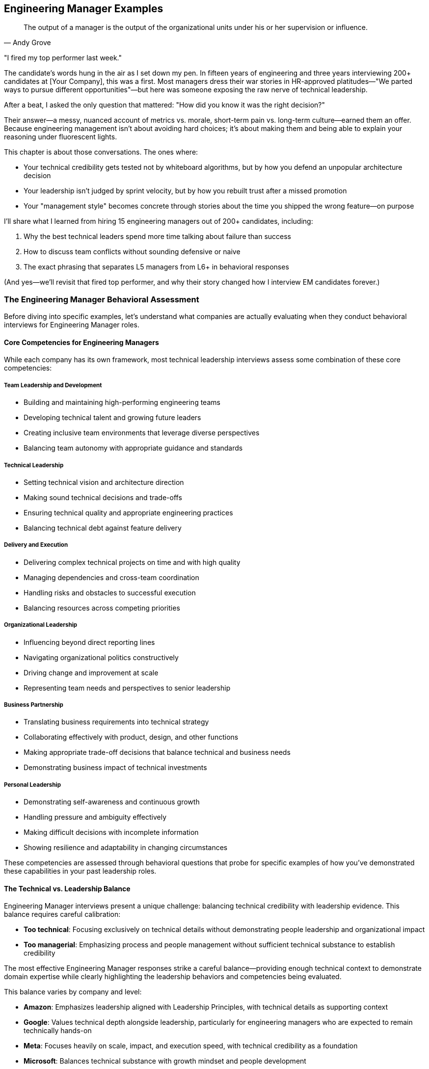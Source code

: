 == Engineering Manager Examples
:icons: font
:source-highlighter: highlight.js

[quote, Andy Grove]
____
The output of a manager is the output of the organizational units under his or her supervision or influence.
____

"I fired my top performer last week."

The candidate's words hung in the air as I set down my pen. In fifteen years of engineering and three years interviewing 200+ candidates at [Your Company], this was a first. Most managers dress their war stories in HR-approved platitudes—"We parted ways to pursue different opportunities"—but here was someone exposing the raw nerve of technical leadership.

After a beat, I asked the only question that mattered: "How did you know it was the right decision?"

Their answer—a messy, nuanced account of metrics vs. morale, short-term pain vs. long-term culture—earned them an offer. Because engineering management isn't about avoiding hard choices; it's about making them and being able to explain your reasoning under fluorescent lights.

This chapter is about those conversations. The ones where:

* Your technical credibility gets tested not by whiteboard algorithms, but by how you defend an unpopular architecture decision
* Your leadership isn't judged by sprint velocity, but by how you rebuilt trust after a missed promotion
* Your "management style" becomes concrete through stories about the time you shipped the wrong feature—on purpose

I'll share what I learned from hiring 15 engineering managers out of 200+ candidates, including:

. Why the best technical leaders spend more time talking about failure than success
. How to discuss team conflicts without sounding defensive or naive
. The exact phrasing that separates L5 managers from L6+ in behavioral responses

(And yes—we'll revisit that fired top performer, and why their story changed how I interview EM candidates forever.)

=== The Engineering Manager Behavioral Assessment

Before diving into specific examples, let's understand what companies are actually evaluating when they conduct behavioral interviews for Engineering Manager roles.

==== Core Competencies for Engineering Managers

While each company has its own framework, most technical leadership interviews assess some combination of these core competencies:

===== Team Leadership and Development

* Building and maintaining high-performing engineering teams
* Developing technical talent and growing future leaders
* Creating inclusive team environments that leverage diverse perspectives
* Balancing team autonomy with appropriate guidance and standards

===== Technical Leadership

* Setting technical vision and architecture direction
* Making sound technical decisions and trade-offs
* Ensuring technical quality and appropriate engineering practices
* Balancing technical debt against feature delivery

===== Delivery and Execution

* Delivering complex technical projects on time and with high quality
* Managing dependencies and cross-team coordination
* Handling risks and obstacles to successful execution
* Balancing resources across competing priorities

===== Organizational Leadership

* Influencing beyond direct reporting lines
* Navigating organizational politics constructively
* Driving change and improvement at scale
* Representing team needs and perspectives to senior leadership

===== Business Partnership

* Translating business requirements into technical strategy
* Collaborating effectively with product, design, and other functions
* Making appropriate trade-off decisions that balance technical and business needs
* Demonstrating business impact of technical investments

===== Personal Leadership

* Demonstrating self-awareness and continuous growth
* Handling pressure and ambiguity effectively
* Making difficult decisions with incomplete information
* Showing resilience and adaptability in changing circumstances

These competencies are assessed through behavioral questions that probe for specific examples of how you've demonstrated these capabilities in your past leadership roles.

==== The Technical vs. Leadership Balance

Engineering Manager interviews present a unique challenge: balancing technical credibility with leadership evidence. This balance requires careful calibration:

* *Too technical*: Focusing exclusively on technical details without demonstrating people leadership and organizational impact
* *Too managerial*: Emphasizing process and people management without sufficient technical substance to establish credibility

The most effective Engineering Manager responses strike a careful balance—providing enough technical context to demonstrate domain expertise while clearly highlighting the leadership behaviors and competencies being evaluated.

This balance varies by company and level:

* *Amazon*: Emphasizes leadership aligned with Leadership Principles, with technical details as supporting context
* *Google*: Values technical depth alongside leadership, particularly for engineering managers who are expected to remain technically hands-on
* *Meta*: Focuses heavily on scale, impact, and execution speed, with technical credibility as a foundation
* *Microsoft*: Balances technical substance with growth mindset and people development

Understanding this balance for your specific target companies helps you calibrate your responses appropriately.

=== Question Types and Effective Responses

Let's examine common behavioral question types for Engineering Managers and analyze what makes an effective response for each.

==== Team Leadership Questions

These questions assess how you build, develop, and lead engineering teams to deliver results.

===== Common Questions

* "Tell me about a time when you had to build or rebuild an engineering team."
* "Describe a situation where you helped an underperforming team member improve."
* "Give me an example of how you've created an inclusive team environment."
* "Tell me about a time when you had to make an unpopular decision that affected your team."

===== What Makes an Effective Response

Effective responses to team leadership questions demonstrate:

* *Balance between empathy and accountability* in managing team members
* *Systematic approach* to team development rather than ad hoc actions
* *Specific leadership actions* rather than general management philosophy
* *Measurable team outcomes* resulting from your leadership
* *Self-awareness* about your leadership approach and its impact

===== Example STAR+ Response

*Question*: "Tell me about a time when you had to build or rebuild an engineering team."

*Situation*: "When I joined FinTech Inc. as an Engineering Manager, I inherited a struggling backend team responsible for our payment processing systems. The team consisted of five engineers with varying experience levels, from junior to senior. They were facing significant challenges: the team had missed their last three delivery deadlines, had accumulated substantial technical debt, and morale was visibly low. Two senior engineers had recently left the company, citing frustration with the team's direction and productivity."

*Task*: "I needed to transform this underperforming team into a high-functioning unit while simultaneously addressing the technical debt and meeting critical business commitments. The challenge was particularly complex because we couldn't afford to pause feature development during the rebuilding process—our payment systems processed approximately $50 million in transactions monthly, and several major customers were waiting on promised features."

*Action*: "I approached this rebuilding process systematically in several phases. First, I conducted individual one-on-ones with each team member to understand their perspectives, frustrations, and aspirations. These conversations revealed several root issues: unclear technical direction, insufficient collaboration practices, and a lack of growth opportunities for junior members.

Based on these insights, I implemented several key changes. I established a clear technical vision for our payment systems, creating an architectural roadmap that balanced feature development with technical debt reduction. I involved the entire team in this process to build ownership and leverage their domain knowledge.

I restructured our work allocation to create balanced feature teams that paired senior and junior engineers, providing growth opportunities while ensuring quality. I implemented a formal mentorship program where each junior engineer had dedicated time with a senior engineer weekly.

To address collaboration issues, I introduced a modified Agile process with daily standups, proper sprint planning, and retrospectives focused on continuous improvement. I also established 'engineering excellence' time—20% of capacity dedicated to technical debt reduction and system improvements.

For team culture, I created regular forums for knowledge sharing, including weekly tech talks and architecture reviews. I also worked with each engineer to develop personalized growth plans aligned with both their career aspirations and team needs.

Perhaps most importantly, I was transparent about our challenges and actively solicited input on solutions. When we needed to make difficult trade-offs between technical debt and feature work, I involved the team in these decisions rather than dictating priorities."

*Result*: "Within four months, we saw significant improvements across multiple dimensions. The team successfully delivered two major feature releases on schedule, including a critical fraud detection system that reduced fraudulent transactions by 37%. Our system reliability improved from 99.5% to 99.95% uptime, and average response time decreased by 45%.

From a team health perspective, our engineering satisfaction scores in the quarterly survey improved from 2.8/5 to 4.6/5. We retained all remaining team members and successfully hired three new engineers, including a senior architect who specifically cited our team culture as a reason for joining.

The team's reputation within the organization transformed from being seen as a bottleneck to being recognized as a high-performing unit. This was reflected in our increased autonomy and the executive team's willingness to approve our proposed technical investments."

*Plus (Lessons Learned)*: "This experience taught me several valuable lessons about team leadership that I've applied consistently since. First, I learned that technical vision and people development are equally important and mutually reinforcing. By addressing both simultaneously rather than sequentially, we created positive momentum that accelerated our transformation.

Second, I recognized the power of structured processes in reducing cognitive load and creating safety. The clear Agile practices we implemented freed the team to focus on technical challenges rather than coordination overhead. I've since implemented similar structured approaches when joining new teams, adapting the specifics to each team's context.

Third, I discovered that transparency about challenges, combined with involvement in solutions, builds stronger ownership than either directive leadership or complete autonomy. This balanced approach to decision-making is something I now consider a core part of my leadership philosophy.

Most significantly, I learned that team rebuilding isn't a one-time event but an ongoing process of continuous improvement. The systems we put in place for regular retrospectives and adaptation have allowed the team to continue evolving long after the initial transformation. This experience fundamentally shaped my approach to sustainable team development, which I've successfully applied to three subsequent teams I've led."

*Why This Response Is Effective*:
* Balances technical context (system reliability, response time) with team leadership focus
* Demonstrates a systematic approach to team building with specific actions
* Shows both technical outcomes and team health improvements with metrics
* Addresses both immediate performance and long-term sustainability
* Reflects thoughtfully on leadership philosophy with subsequent application

==== Technical Leadership Questions

These questions assess how you set technical direction, make architectural decisions, and ensure engineering excellence.

===== Common Questions

* "Tell me about a time when you had to make a significant technical decision for your team."
* "Describe a situation where you had to balance technical debt against feature delivery."
* "Give me an example of how you've improved engineering practices or quality."
* "Tell me about a time when you had to provide technical guidance on a complex problem."

===== What Makes an Effective Response

Effective responses to technical leadership questions demonstrate:

* *Technical depth* without becoming overly implementation-focused
* *Structured decision-making* processes rather than intuitive judgments
* *Balance between technical purity and practical business needs*
* *Influence through expertise* rather than positional authority
* *Technical vision* connected to business strategy

===== Example STAR+ Response

*Question*: "Tell me about a time when you had to balance technical debt against feature delivery."

*Situation*: "At TechPlatform Inc., I led the 12-person API Services team responsible for the external APIs used by our enterprise customers and partners. Our API platform had grown organically over five years and was showing signs of significant technical debt: inconsistent patterns across services, performance bottlenecks during peak loads, and increasing incident rates (from 1-2 per month to 4-5 per month over the previous year). At the same time, our product team had an aggressive roadmap of new API capabilities needed to support a major partnership worth approximately $5 million annually, with firm contractual deadlines."

*Task*: "As the Engineering Manager, I needed to develop a strategy that would address our mounting technical debt while still delivering the critical new API capabilities on schedule. The challenge was particularly complex because we had limited engineering resources, fixed deadlines for the partnership features, and couldn't risk service disruption for existing customers who processed over 50 million API calls daily through our platform."

*Action*: "I approached this challenge by first creating visibility into the actual state of our technical debt. I worked with senior engineers to conduct a comprehensive technical assessment, categorizing debt into three tiers: critical (affecting reliability or security), significant (affecting performance or maintainability), and cosmetic (affecting code quality but not customer experience).

Rather than positioning this as a binary choice between features and debt reduction, I developed an integrated plan that addressed both needs. For critical debt, I made the case to executive leadership that this work couldn't be deferred, presenting data on incident trends and their business impact. I secured agreement to allocate 30% of our capacity specifically to addressing critical technical debt.

For the remaining work, I implemented a "debt-aware feature development" approach. We established architectural standards and patterns that new features would follow, ensuring they didn't exacerbate existing debt. We created a technical design review process where each new feature was evaluated for its impact on system health.

I worked closely with product management to prioritize the partnership features, identifying which capabilities were truly needed for the initial release versus what could be delivered in subsequent phases. This allowed us to reduce the immediate scope while still meeting contractual obligations.

For execution, I restructured the team into three pods: one focused on critical debt remediation, one on core partnership features, and one on supporting capabilities. I personally reviewed technical designs across all pods to ensure consistency and debt awareness."

*Result*: "We successfully delivered the partnership API capabilities on schedule, meeting our contractual obligations and securing the $5 million partnership. Simultaneously, we reduced our critical technical debt by approximately 60%, which decreased our monthly incident rate from 4-5 to 1-2 and improved average API response time by 35%.

The architectural standards and patterns we established became the foundation for all subsequent API development, preventing the accumulation of new debt. Our technical design review process was adopted by three other engineering teams after they saw its effectiveness.

Perhaps most importantly, we shifted the organization's thinking from viewing technical debt and feature development as competing priorities to seeing them as complementary aspects of sustainable product development. This was reflected in changes to our planning process, where technical health work became a standard part of quarterly roadmaps rather than an exceptional request."

*Plus (Lessons Learned)*: "This experience taught me several valuable lessons about technical leadership that have shaped my approach since. First, I learned the importance of quantifying technical debt in business terms rather than engineering terminology. By connecting incidents and performance issues to customer impact and revenue risk, I was able to secure executive buy-in that would have been difficult with purely technical arguments.

Second, I recognized that the dichotomy between features and technical debt is largely artificial. By integrating debt considerations into feature development rather than treating them as separate workstreams, we created more sustainable progress on both fronts. I've applied this integrated approach to all subsequent planning processes I've led.

Third, I discovered the power of architectural standards as a preventative measure rather than just remediation. The patterns we established not only helped address existing debt but prevented the creation of new debt, creating compounding benefits over time. This preventative mindset has become central to my technical leadership philosophy.

Most significantly, I learned that effective technical leadership requires translating between business and technical contexts in both directions. Engineers need to understand business priorities to make appropriate trade-offs, while business stakeholders need to understand technical constraints to make informed decisions. Facilitating this mutual understanding has become one of my core strengths as an engineering leader, most recently helping navigate a similar balance during our cloud migration initiative."

*Why This Response Is Effective*:
* Demonstrates technical depth while maintaining leadership focus
* Shows structured approach to a common engineering management challenge
* Balances technical and business considerations appropriately
* Provides specific actions and measurable outcomes
* Reflects thoughtfully on leadership lessons with subsequent application

==== Delivery and Execution Questions

These questions assess how you plan and execute complex technical projects, manage risks, and deliver results.

===== Common Questions

* "Tell me about a complex project you led and how you ensured its successful delivery."
* "Describe a situation where you had to overcome significant obstacles to deliver a project."
* "Give me an example of how you've managed dependencies across multiple teams."
* "Tell me about a time when a project was at risk of missing its deadline and how you handled it."

===== What Makes an Effective Response

Effective responses to delivery and execution questions demonstrate:

* *Structured planning* and risk management approaches
* *Proactive obstacle identification* and mitigation
* *Cross-team coordination* and dependency management
* *Appropriate balance* between process and flexibility
* *Results orientation* with clear outcome metrics

===== Example STAR+ Response

*Question*: "Tell me about a complex project you led and how you ensured its successful delivery."

*Situation*: "At Enterprise Solutions Inc., I led the engineering effort for our company's most ambitious project to date: migrating our flagship product from a monolithic architecture to a microservices approach while simultaneously transitioning from on-premises to cloud deployment. This product generated 60% of company revenue ($45M annually) and was used by over 200 enterprise customers, many with strict SLAs and compliance requirements. The existing system had evolved over 10 years and comprised approximately 2 million lines of code."

*Task*: "As the Engineering Manager for this initiative, I was responsible for leading the technical execution across five engineering teams totaling 35 engineers. We needed to complete the migration within 12 months to align with the end of our data center contract, while ensuring zero service disruption for customers, maintaining all existing functionality, and meeting our strict security and compliance requirements. The challenge was particularly complex because most of our engineers had limited cloud experience, and we needed to maintain the existing system while building its replacement."

*Action*: "I developed a comprehensive delivery strategy with several key components. First, I created a phased migration plan rather than attempting a 'big bang' approach. We identified relatively independent functional areas that could be migrated incrementally, starting with lower-risk components to build team experience before tackling critical paths.

For technical preparation, I established a Cloud Center of Excellence with our strongest engineers, who developed reference architectures, reusable patterns, and internal training materials. I arranged for formal cloud certification training for key team members and brought in external experts for architecture reviews.

To manage the complexity, I implemented a multi-level planning approach: a high-level roadmap for the entire project, quarterly objectives for each team, and two-week sprints for execution flexibility. We used a RAID (Risks, Assumptions, Issues, Dependencies) framework to systematically track and address potential obstacles.

For cross-team coordination, I established a technical steering committee with senior engineers from each team that met weekly to address architectural questions and ensure consistency. I also implemented a daily standup of standups where team representatives shared progress and blockers.

To maintain quality and security, we developed a comprehensive testing strategy including automated regression tests, performance testing, security scanning, and chaos engineering practices. I worked with our security team to develop cloud-specific security controls and compliance validation processes.

Perhaps most critically, I maintained transparency with all stakeholders through weekly status reports, monthly executive reviews, and a real-time dashboard showing migration progress and health metrics. When we encountered inevitable challenges, I communicated them proactively along with mitigation plans."

*Result*: "We successfully completed the migration within the 12-month timeframe and under the allocated budget by approximately 8%. The transition was seamless for customers—we achieved zero downtime during the migration and actually improved system reliability from 99.95% to 99.99% availability.

The new architecture delivered significant business benefits: a 40% reduction in infrastructure costs, 60% faster feature deployment through improved CI/CD pipelines, and enhanced scalability that allowed us to support a 300% increase in transaction volume during peak periods without performance degradation.

From a team perspective, we significantly increased our engineering capability—28 engineers achieved cloud certifications during the project, and we established cloud engineering practices that have been adopted across the organization. The project was recognized by our CEO as a model initiative and used as a case study for our company's technical transformation."

*Plus (Lessons Learned)*: "This experience taught me invaluable lessons about leading complex technical initiatives that I've applied to all subsequent large projects. First, I learned that incremental delivery is essential for managing risk in large-scale transformations. By demonstrating success with smaller components first, we built confidence and refined our approach before tackling the most critical elements. This incremental approach has become my standard practice for any significant technical change.

Second, I recognized that investment in engineering enablement (training, tools, reference architectures) pays enormous dividends in execution speed and quality. What initially seemed like a diversion of resources from direct implementation actually accelerated our overall delivery by creating force multipliers. I've since made enablement a standard component of all project plans I develop.

Third, I discovered the power of multi-level planning—maintaining a clear long-term direction while allowing for tactical flexibility as we learned and encountered challenges. This balanced approach to planning has proven effective across various project types and team structures.

Most significantly, I learned that successful delivery of complex technical initiatives depends as much on communication and stakeholder management as on technical execution. The transparency we maintained throughout the project built trust that allowed us to make necessary adjustments without creating panic or losing support. This emphasis on transparent communication has become a cornerstone of my leadership approach, most recently helping navigate a challenging product redesign that required significant customer coordination."

*Why This Response Is Effective*:
* Demonstrates leadership of a complex, high-stakes technical initiative
* Shows structured approach to planning, risk management, and execution
* Balances technical details with project management and leadership aspects
* Provides specific, measurable outcomes across multiple dimensions
* Reflects thoughtfully on delivery approach with clear subsequent application

==== Organizational Leadership Questions

These questions assess how you influence beyond your team, navigate organizational dynamics, and drive change at scale.

===== Common Questions

* "Tell me about a time when you had to influence a decision outside your direct authority."
* "Describe a situation where you had to navigate organizational politics to achieve an important goal."
* "Give me an example of how you've driven change across multiple teams or departments."
* "Tell me about a time when you had to represent your team's needs to senior leadership."

===== What Makes an Effective Response

Effective responses to organizational leadership questions demonstrate:

* *Influence strategies* beyond positional authority
* *Political savvy* without manipulation or game-playing
* *Coalition building* across organizational boundaries
* *Effective upward communication* with senior leadership
* *Change management* approaches that drive adoption

===== Example STAR+ Response

*Question*: "Tell me about a time when you had to influence a decision outside your direct authority."

*Situation*: "At TechCorp, I was the Engineering Manager for the Developer Platform team, responsible for internal tools and infrastructure used by our 200+ engineers. We had identified a critical need to standardize our CI/CD practices across the organization. At that time, each product team (15 in total) was using their own unique deployment processes and tools, creating significant inefficiencies, quality inconsistencies, and security risks. However, I had no direct authority over these teams—each had their own Engineering Manager who set their technical practices."

*Task*: "I needed to influence the organization to adopt a standardized CI/CD approach without having formal authority to mandate the change. The challenge was particularly difficult because several teams had invested heavily in their existing processes and were resistant to change. Additionally, any standardization would need to accommodate legitimate differences in team needs while still providing the consistency necessary for organizational efficiency and security."

*Action*: "I developed a multi-faceted influence strategy focused on building consensus rather than forcing compliance. First, I conducted a thorough assessment of the existing CI/CD landscape, documenting the various approaches, their strengths and weaknesses, and the organizational costs of the fragmentation. This data-driven analysis quantified the issue in terms that resonated with both engineering leaders and executives.

Rather than immediately pushing for a specific solution, I formed a working group with representatives from various teams, including some of the most skeptical Engineering Managers. This group collaboratively defined the requirements for a standardized approach, ensuring all legitimate team needs were considered.

To build broader support, I identified and recruited influential senior engineers from across the organization who recognized the problem. These technical leaders became advocates within their teams, helping socialize the benefits of standardization from a peer perspective rather than a top-down mandate.

I secured executive sponsorship by presenting the business case to our CTO, focusing on security improvements, engineering efficiency, and onboarding benefits. With this support, I obtained resources to develop a proof-of-concept implementation that teams could evaluate.

For teams with significant investments in existing processes, I developed a phased adoption plan that allowed them to migrate gradually rather than requiring an immediate cutover. I also ensured the standardized solution incorporated the best elements from existing team approaches, giving those teams recognition and maintaining their sense of ownership.

Throughout the process, I maintained transparent communication about our progress, challenges, and the evolving solution. I held regular open forums where any engineer could provide input or raise concerns, demonstrating that this was a collaborative effort rather than an imposed mandate."

*Result*: "Within six months, 13 of our 15 product teams had voluntarily adopted the standardized CI/CD platform, with the remaining two teams committed to migration within their next release cycle. This adoption rate far exceeded expectations for a non-mandated change.

The standardization delivered significant organizational benefits: security vulnerabilities in deployment pipelines decreased by 65%, average deployment time reduced from 45 minutes to 12 minutes, and onboarding time for new engineers decreased from 2 weeks to 3 days for deployment-related tasks.

The collaborative approach not only achieved the technical objective but strengthened cross-team relationships. The working group evolved into a permanent Engineering Excellence Council that continues to drive standardization in other areas of our engineering practice."

*Plus (Lessons Learned)*: "This experience taught me valuable lessons about organizational influence that have shaped my leadership approach. First, I learned that data-driven problem definition is essential for building consensus around change. By quantifying the costs of fragmentation in terms that mattered to different stakeholders, we created a shared understanding that transcended team boundaries.

Second, I recognized the power of collaborative solution development versus presenting predetermined answers. By involving skeptical voices in defining the solution, we not only created a better technical outcome but built ownership that drove adoption. I've applied this collaborative approach to several subsequent organizational initiatives, most recently our architecture governance model.

Third, I discovered the importance of balancing standardization with legitimate team autonomy. By focusing standardization on areas with clear organizational benefits while allowing flexibility where teams had unique needs, we avoided the resistance that often accompanies perceived loss of autonomy. This balanced approach to standardization has become a core principle in my organizational change philosophy.

Most significantly, I learned that sustainable organizational change requires alignment across multiple levels—executive support, management buy-in, and engineer enthusiasm. By developing strategies for each level rather than focusing on just one, we created the conditions for successful adoption. This multi-level influence approach has become my standard practice for any significant organizational change, most recently helping drive our shift to a product-oriented engineering structure."

*Why This Response Is Effective*:
* Focuses on influence and organizational leadership rather than technical details
* Demonstrates sophisticated understanding of organizational dynamics
* Shows multiple influence strategies across different stakeholder groups
* Provides concrete results that validate the approach
* Reflects thoughtfully on organizational leadership lessons with subsequent application

==== Business Partnership Questions

These questions assess how you collaborate with product, design, and other functions to deliver business value through technology.

===== Common Questions

* "Tell me about a time when you had to balance technical considerations with business needs."
* "Describe a situation where you worked closely with product management to define technical strategy."
* "Give me an example of how you've translated business requirements into technical solutions."
* "Tell me about a time when you had to make a difficult trade-off between different stakeholder priorities."

===== What Makes an Effective Response

Effective responses to business partnership questions demonstrate:

* *Understanding of business context* beyond technical requirements
* *Collaborative approach* with non-technical stakeholders
* *Value-driven prioritization* rather than technical interest
* *Effective translation* between business and technical domains
* *Appropriate trade-off decisions* that balance multiple considerations

===== Example STAR+ Response

*Question*: "Tell me about a time when you had to balance technical considerations with business needs."

*Situation*: "At E-commerce Platform Inc., I led the 15-person Checkout Experience team responsible for the purchase flow that processed approximately $2 billion in annual transactions. Our product team had identified a significant opportunity to increase conversion rates by redesigning the checkout experience with a single-page approach rather than our existing multi-step process. Market research suggested this could increase conversion by 15-20%, representing approximately $50 million in additional annual revenue. However, our existing checkout system was built on legacy technology that would make this change extremely difficult and potentially introduce stability risks to our most critical business function."

*Task*: "As the Engineering Manager, I needed to develop an approach that would deliver the business value of the checkout redesign while managing the technical risks and constraints of our legacy system. The challenge was particularly complex because the executive team wanted the new experience launched before the holiday shopping season—giving us only four months—and our checkout system had strict reliability requirements (99.99% uptime) due to its direct revenue impact."

*Action*: "I approached this challenge by first ensuring I fully understood the business objectives beyond the surface request. I worked closely with our product and UX leaders to identify the specific user friction points in the current checkout flow and the expected impact of various potential improvements. This analysis revealed that certain elements of the redesign would deliver disproportionate business value, while others were less impactful.

Rather than presenting a binary choice between technical purity and business needs, I developed a nuanced proposal with three options: a full rewrite (highest business value but highest risk), a hybrid approach that modernized the highest-impact components while maintaining the core legacy system (moderate value and moderate risk), and a cosmetic-only update (lowest value but lowest risk).

For each option, I created a comprehensive assessment covering development time, technical risk, expected business impact, and long-term maintainability. I worked with our data science team to quantify the expected conversion impact of each approach based on A/B testing of similar changes in other parts of our funnel.

I presented these options to our executive team, transparently communicating the trade-offs rather than advocating for a specific approach. After thorough discussion, we collectively decided on the hybrid approach, focusing our modernization efforts on the components with highest business impact while minimizing risk to the core transaction processing.

To execute this approach, I restructured our team into three workstreams: one focused on the user-facing experience, one on the modernized components, and one on ensuring reliability of the legacy core. I implemented a comprehensive testing strategy including extensive A/B testing, performance testing, and chaos engineering to validate both the business impact and technical stability."

*Result*: "We successfully delivered the hybrid checkout redesign two weeks before the holiday season deadline. The new experience increased conversion rates by 17%, driving approximately $45 million in incremental annual revenue—nearly matching the projected benefit of a full rewrite. We maintained our 99.99% reliability standard throughout the holiday season, processing a record volume of transactions without incident.

The modernized components we delivered became the foundation for a longer-term, incremental modernization of our entire checkout system. Over the following year, we were able to replace the remaining legacy components without disrupting the business, ultimately achieving the full technical vision while delivering business value throughout the process.

Our approach was recognized as a model for balancing technical and business considerations, with our CTO using it as a case study in quarterly business reviews for how engineering can be a strategic partner rather than just a delivery function."

*Plus (Lessons Learned)*: "This experience taught me valuable lessons about business partnership that have fundamentally shaped my leadership approach. First, I learned the importance of deeply understanding business objectives rather than just requirements. By identifying which specific elements of the redesign would drive the most conversion improvement, we were able to make much more strategic technical decisions than if we had simply implemented the requested design.

Second, I recognized the power of presenting options with transparent trade-offs rather than single solutions. By clearly articulating the costs, benefits, and risks of different approaches, we enabled a collaborative decision that balanced technical and business considerations appropriately. This options-based approach has become my standard practice for addressing complex business-technology decisions.

Third, I discovered that technical and business needs are rarely truly in opposition when viewed with sufficient nuance. By decomposing both the business request and our technical constraints into their component parts, we found a path that served both effectively. This decomposition approach has helped me navigate numerous seemingly conflicting priorities since then.

Most significantly, I learned that effective business partnership requires engineering leaders to think in business terms, not just technical ones. By framing our technical decisions in terms of revenue impact, risk management, and time-to-market, I was able to engage business stakeholders as true partners rather than just requirement providers. This business-oriented communication has become a cornerstone of my leadership approach, most recently helping secure investment for a major platform modernization by clearly articulating the business case in terms of future flexibility and time-to-market advantages."

*Why This Response Is Effective*:
* Demonstrates business acumen alongside technical leadership
* Shows sophisticated understanding of trade-off decisions
* Balances technical considerations with clear business outcomes
* Provides specific, quantifiable business results
* Reflects thoughtfully on business partnership approach with subsequent application

==== Personal Leadership Questions

These questions assess your self-awareness, decision-making approach, and how you handle challenging leadership situations.

===== Common Questions

* "Tell me about a time when you had to make a difficult decision with incomplete information."
* "Describe a situation where you received feedback that was difficult to hear."
* "Give me an example of how you've adapted your leadership style to different team members or situations."
* "Tell me about a time when you failed as a leader and what you learned from it."

===== What Makes an Effective Response

Effective responses to personal leadership questions demonstrate:

* *Self-awareness* about strengths, weaknesses, and growth areas
* *Adaptability* in leadership approach across different contexts
* *Resilience* in facing setbacks and challenges
* *Decision-making* process under uncertainty or pressure
* *Learning orientation* and continuous personal development

===== Example STAR+ Response

*Question*: "Tell me about a time when you failed as a leader and what you learned from it."

*Situation*: "Two years ago at SoftwareCo, I was leading the Data Platform team during a critical rewrite of our analytics engine. This was a strategic project for the company, as the existing system couldn't handle our growing data volume and was limiting our product capabilities. My team consisted of 10 engineers with varying experience levels, and we had a six-month timeline to deliver the new system."

*Task*: "As the Engineering Manager, I was responsible for the technical execution and team leadership throughout this high-visibility project. The challenge was significant: we were adopting new technologies that the team wasn't familiar with, working under an aggressive timeline, and dealing with ambiguous requirements as we defined a next-generation platform."

*Action*: "I approached this project with high confidence based on previous successes. I developed what I believed was a solid technical architecture and created a detailed project plan. Given the timeline pressure and technical complexity, I decided to be highly directive in my leadership approach. I assigned specific components to engineers based on my assessment of their skills, defined the technical approaches we would use, and established a rigid delivery schedule with limited flexibility.

As the project progressed, I noticed concerning signs: team members were less engaged in technical discussions, velocity was lower than expected, and several components were falling behind schedule. Rather than reassessing my approach, I doubled down on control—increasing the frequency of status checks, personally reviewing more code, and occasionally stepping in to implement components myself when progress seemed too slow.

By the four-month mark, we were significantly behind schedule with mounting quality issues. During a retrospective that I reluctantly agreed to hold, the team provided direct feedback that my leadership approach was causing serious problems. I was making technical decisions without sufficient input from specialists on the team, creating bottlenecks by requiring my approval on too many decisions, and undermining team ownership and creativity with my directive style."

*Result*: "The project ultimately delivered three months late, with several key features deferred to a subsequent release. The quality issues required significant remediation work after the initial launch, further delaying the full business value. Team morale suffered significantly, with two senior engineers leaving the company citing leadership issues as a factor in their decision.

This was clearly a leadership failure on my part. While there were legitimate technical challenges in the project, my leadership approach exacerbated rather than mitigated them. By centralizing decision-making and control, I had become a bottleneck, demotivated the team, and failed to leverage their collective expertise effectively."

*Plus (Lessons Learned)*: "This failure taught me profound lessons about leadership that have fundamentally changed my approach. First, I learned that leadership style must adapt to the nature of the work. My directive approach might have been appropriate for a well-understood, emergency situation, but it was counterproductive for a complex, creative project requiring collective intelligence. I've since developed a more nuanced leadership model where I explicitly adapt my approach based on the situation rather than defaulting to control under pressure.

Second, I recognized that expertise is distributed across the team, not concentrated in the manager. By failing to leverage the specialized knowledge of team members, I made inferior technical decisions and missed opportunities for innovation. I now approach technical leadership as orchestrating team expertise rather than providing all the answers myself.

Third, I discovered that psychological safety is essential for team performance, especially when tackling complex, uncertain work. My controlling approach undermined safety and reduced the team's willingness to experiment, raise concerns, or challenge assumptions. I've since made building psychological safety a foundational element of my leadership practice, starting with explicit permission for the team to question my ideas.

Most importantly, I learned that leadership effectiveness requires continuous feedback and adaptation. By failing to notice or respond to early signals that my approach wasn't working, I allowed the situation to deteriorate unnecessarily. I now build regular feedback mechanisms into all my projects, including anonymous surveys and facilitated retrospectives specifically focused on my leadership effectiveness.

I've applied these lessons extensively in subsequent projects. Most recently, I led another strategic initiative with a completely different approach—establishing clear outcomes while empowering the team to determine implementation approaches, creating explicit forums for challenging my thinking, and conducting bi-weekly leadership retrospectives. That project delivered on time with high quality and significantly improved team engagement, validating the lessons from my previous failure."

*Why This Response Is Effective*:
* Takes full ownership of the leadership failure without excuses
* Provides specific details about what went wrong and why
* Demonstrates deep self-reflection and personal growth
* Articulates concrete changes to leadership approach
* Shows application of lessons to subsequent situations with improved outcomes

=== The Technical Manager vs. People Manager Balance

Engineering Manager interviews often probe for the balance between technical leadership and people management. Let's explore this balance and strategies for demonstrating both dimensions effectively.

==== The Technical Credibility Threshold

Engineering Manager roles have an implicit "technical credibility threshold" that candidates must meet before their leadership capabilities are fully valued. This threshold varies by company and level:

* *Google*: Maintains high technical expectations for Engineering Managers, who are expected to remain hands-on technical leaders
* *Meta*: Focuses on technical judgment and architectural understanding rather than hands-on coding
* *Amazon*: Emphasizes technical credibility sufficient to effectively lead and evaluate engineering teams
* *Microsoft*: Balances technical depth with leadership breadth, with increasing emphasis on leadership at higher levels

Failing to establish this technical credibility can undermine even strong leadership examples. However, exceeding this threshold doesn't provide proportional benefits—once credibility is established, additional technical depth adds diminishing returns compared to leadership evidence.

*Strategy*: Establish technical credibility early in each response with precise terminology and appropriate depth, then shift focus to the leadership aspects being evaluated.

==== The Hands-On vs. Delegation Balance

Engineering Managers must balance appropriate hands-on involvement with effective delegation and team empowerment. Different companies have different expectations for this balance:

* *Google*: Values Engineering Managers who remain technically hands-on and can directly contribute when needed
* *Meta*: Emphasizes scaling through team empowerment rather than personal technical contribution
* *Amazon*: Focuses on appropriate delegation while maintaining sufficient technical depth to evaluate quality
* *Microsoft*: Expects decreasing hands-on involvement and increasing strategic leadership at higher levels

*Strategy*: Demonstrate thoughtful decision-making about when to be hands-on versus when to delegate, with examples that show both capabilities applied appropriately to different situations.

==== The Technical Vision vs. Execution Balance

Engineering Managers must balance setting technical vision with ensuring effective execution. This balance requires demonstrating both strategic thinking and operational excellence.

*Strategy*: Include examples that show both dimensions—how you've established technical direction and strategy, and how you've ensured effective implementation and delivery of that vision through team execution.

==== The Individual vs. Team Success Balance

Engineering Managers are evaluated on team outcomes rather than personal achievements. This requires a shift in emphasis from individual contribution to team enablement.

*Strategy*: Frame your impact in terms of team outcomes and organizational results rather than personal technical accomplishments. Use phrases like "I built a team that..." or "Through my leadership, the team achieved..." to emphasize your focus on collective success.

=== Conclusion: Demonstrating Engineering Leadership Through Behavior

Effective behavioral interviewing for Engineering Manager roles requires demonstrating a sophisticated balance of technical credibility and leadership capabilities. The examples in this chapter illustrate this balance across different question types and competency areas.

Remember that Engineering Manager interviews assess not just what you've built or delivered, but how you lead—your approach to team development, technical decision-making, organizational influence, and business partnership. By preparing examples that demonstrate these dimensions, you position yourself as a complete engineering leader who can drive both technical excellence and team success.

In the next chapter, we'll explore behavioral examples specifically tailored for Solution Architect roles, examining how the expectations and emphasis shift when moving from team leadership to broader architectural and customer-focused positions.
